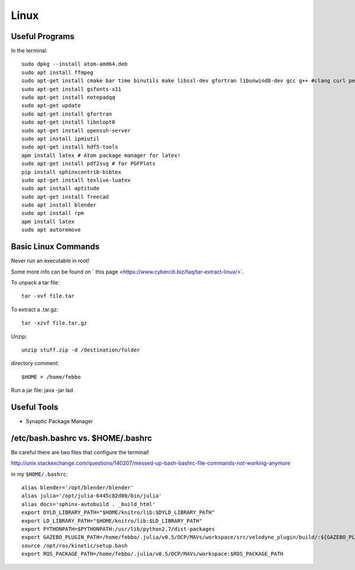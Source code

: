 Linux
=====


Useful Programs
------------------
In the terminal:
::

  sudo dpkg --install atom-amd64.deb
  sudo apt install ffmpeg
  sudo apt-get install cmake bar time binutils make libssl-dev gfortran libunwind8-dev gcc g++ #clang curl perl wget m4 patch pkg-config
  sudo apt-get install gsfonts-x11
  sudo apt-get install notepadqq
  sudo apt-get update
  sudo apt-get install gfortran
  sudo apt-get install libnlopt0
  sudo apt-get install openssh-server
  sudo apt install ipmiutil
  sudo apt-get install hdf5-tools
  apm install latex # Atom package manager for latex!
  sudo apt-get install pdf2svg # for PGFPlots
  pip install sphinxcontrib-bibtex
  sudo apt-get install texlive-luatex
  sudo apt install aptitude
  sudo apt-get install freecad
  sudo apt install blender
  sudo apt install rpm
  apm install latex
  sudo apt autoremove


Basic Linux Commands
--------------------

Never run an executable in root!

Some more info can be found on ` this page <https://www.cyberciti.biz/faq/tar-extract-linux/>`.

To unpack a tar file:
::

  tar -xvf file.tar

To extract a .tar.gz:
::

  tar -xzvf file.tar.gz

Unzip:
::

  unzip stuff.zip -d /destination/folder

directory comment:
::

  $HOME = /home/febbo

Run a jar file:
java -jar lad


Useful Tools
-----------------------------------

* Synaptic Package Manager


/etc/bash.bashrc  vs. $HOME/.bashrc
--------------------------------------

Be careful there are two files that configure the terminal!

http://unix.stackexchange.com/questions/140207/messed-up-bash-bashrc-file-commands-not-working-anymore

in my ``$HOME/.bashrc``:
::

  alias blender='/opt/blender/blender'
  alias julia='/opt/julia-6445c82d00/bin/julia'
  alias docs='sphinx-autobuild . _build_html'
  export DYLD_LIBRARY_PATH="$HOME/knitro/lib:$DYLD_LIBRARY_PATH"
  export LD_LIBRARY_PATH="$HOME/knitro/lib:$LD_LIBRARY_PATH"
  export PYTHONPATH=$PYTHONPATH:/usr/lib/python2.7/dist-packages
  export GAZEBO_PLUGIN_PATH=/home/febbo/.julia/v0.5/OCP/MAVs/workspace/src/velodyne_plugin/build/:${GAZEBO_PLUGIN_PATH}
  source /opt/ros/kinetic/setup.bash
  export ROS_PACKAGE_PATH=/home/febbo/.julia/v0.5/OCP/MAVs/workspace:$ROS_PACKAGE_PATH
